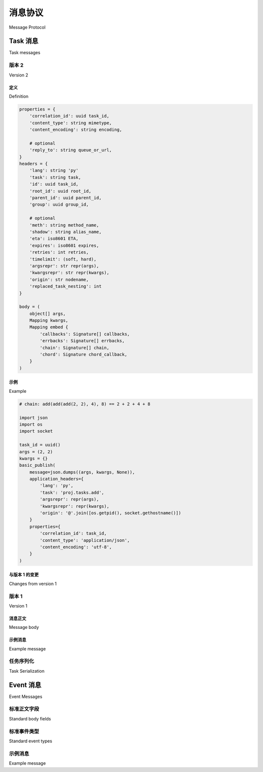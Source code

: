 .. _message-protocol:

===================
消息协议
===================

Message Protocol


.. _message-protocol-task:
.. _internals-task-message-protocol:

Task 消息
=============

Task messages

.. _message-protocol-task-v2:

版本 2
---------

Version 2

定义
~~~~~~~~~~

Definition

.. code-block:: python

    properties = {
        'correlation_id': uuid task_id,
        'content_type': string mimetype,
        'content_encoding': string encoding,

        # optional
        'reply_to': string queue_or_url,
    }
    headers = {
        'lang': string 'py'
        'task': string task,
        'id': uuid task_id,
        'root_id': uuid root_id,
        'parent_id': uuid parent_id,
        'group': uuid group_id,

        # optional
        'meth': string method_name,
        'shadow': string alias_name,
        'eta': iso8601 ETA,
        'expires': iso8601 expires,
        'retries': int retries,
        'timelimit': (soft, hard),
        'argsrepr': str repr(args),
        'kwargsrepr': str repr(kwargs),
        'origin': str nodename,
        'replaced_task_nesting': int
    }

    body = (
        object[] args,
        Mapping kwargs,
        Mapping embed {
            'callbacks': Signature[] callbacks,
            'errbacks': Signature[] errbacks,
            'chain': Signature[] chain,
            'chord': Signature chord_callback,
        }
    )

示例
~~~~~~~

Example

.. tab:: 中文

    此示例使用协议版本 2 发送任务消息：

.. tab:: 英文

    This example sends a task message using version 2 of the protocol:

.. code-block:: python

    # chain: add(add(add(2, 2), 4), 8) == 2 + 2 + 4 + 8

    import json
    import os
    import socket

    task_id = uuid()
    args = (2, 2)
    kwargs = {}
    basic_publish(
        message=json.dumps((args, kwargs, None)),
        application_headers={
            'lang': 'py',
            'task': 'proj.tasks.add',
            'argsrepr': repr(args),
            'kwargsrepr': repr(kwargs),
            'origin': '@'.join([os.getpid(), socket.gethostname()])
        }
        properties={
            'correlation_id': task_id,
            'content_type': 'application/json',
            'content_encoding': 'utf-8',
        }
    )

与版本 1 的变更
~~~~~~~~~~~~~~~~~~~~~~

Changes from version 1

.. tab:: 中文

    - 通过 ``task`` 消息头检测协议版本。

    - 通过 ``lang`` 消息头支持多语言。  
      Worker 可以将消息重定向给支持该语言的其他 worker。

    - 元数据迁移至消息头（headers）。  
      这意味着 worker 或中间件可以在不解码消息主体（payload）的情况下  
      基于消息头内容做出决策，例如 payload 使用了 Python 特有的 pickle 序列化方式。

    - 始终使用 UTC 时间  
      不再使用 ``utc`` 标志，因此任何缺失时区信息的时间值将被视为 UTC 时间。

    - 消息体（body）仅用于语言相关的数据。  
      - Python 将 args/kwargs 和嵌入的签名存储于消息体中。  
      - 如果消息使用原始编码（raw encoding），则原始数据会作为单一参数传递给函数。  
      - Java/C 等语言可以使用 Thrift/protobuf 文档作为消息体内容。

    - ``origin`` 表示发送任务的节点名称。

    - 基于 ``task`` 与 ``meth`` 消息头分发给对应 actor。  
      ``meth`` 在 Python 中未使用，但将来可能用于指定类+方法对。

    - Chain（链式调用）获得了专用字段。  
      之前将 chain 递归地嵌套在 ``callbacks`` 参数中，  
      会在递归层级过深时导致问题。

      新消息协议通过指定一个签名列表来解决此问题，  
      每个任务在发送下一个消息时从列表中弹出一个签名：

      .. code-block:: python

          execute_task(message)
          chain = embed['chain']
          if chain:
              sig = maybe_signature(chain.pop())
              sig.apply_async(chain=chain)

    - ``correlation_id`` 替代了原先的 ``task_id`` 字段。

    - ``root_id`` 和 ``parent_id`` 字段用于追踪完整的工作流链路。

    - ``shadow`` 允许为日志指定不同的任务名称，  
      监控工具可用于表示某些以函数作为参数调用的任务概念：

      .. code-block:: python

          from celery.utils.imports import qualname

          class PickleTask(Task):

              def unpack_args(self, fun, args=()):
                  return fun, args

              def apply_async(self, args, kwargs, **options):
                  fun, real_args = self.unpack_args(*args)
                  return super().apply_async(
                      (fun, real_args, kwargs), shadow=qualname(fun), **options
                  )

          @app.task(base=PickleTask)
          def call(fun, args, kwargs):
              return fun(*args, **kwargs)


.. tab:: 英文

    - Protocol version detected by the presence of a ``task`` message header.

    - Support for multiple languages via the ``lang`` header.
        Worker may redirect the message to a worker that supports
        the language.

    - Meta-data moved to headers.
        This means that workers/intermediates can inspect the message
        and make decisions based on the headers without decoding
        the payload (that may be language specific, for example serialized by the
        Python specific pickle serializer).

    - Always UTC
        There's no ``utc`` flag anymore, so any time information missing timezone
        will be expected to be in UTC time.

    - Body is only for language specific data.
        - Python stores args/kwargs and embedded signatures in body.

        - If a message uses raw encoding then the raw data
        will be passed as a single argument to the function.

        - Java/C, etc. can use a Thrift/protobuf document as the body

    - ``origin`` is the name of the node sending the task.

    - Dispatches to actor based on ``task``, ``meth`` headers
        ``meth`` is unused by Python, but may be used in the future
        to specify class+method pairs.

    - Chain gains a dedicated field.
        Reducing the chain into a recursive ``callbacks`` argument
        causes problems when the recursion limit is exceeded.

        This is fixed in the new message protocol by specifying
        a list of signatures, each task will then pop a task off the list
        when sending the next message:

        .. code-block:: python

            execute_task(message)
            chain = embed['chain']
            if chain:
                sig = maybe_signature(chain.pop())
                sig.apply_async(chain=chain)

    - ``correlation_id`` replaces ``task_id`` field.

    - ``root_id`` and ``parent_id`` fields helps keep track of work-flows.

    - ``shadow`` lets you specify a different name for logs, monitors can be used for concepts like tasks that calls a function specified as argument:
        .. code-block:: python

            from celery.utils.imports import qualname

            class PickleTask(Task):

                def unpack_args(self, fun, args=()):
                    return fun, args

                def apply_async(self, args, kwargs, **options):
                    fun, real_args = self.unpack_args(*args)
                    return super().apply_async(
                        (fun, real_args, kwargs), shadow=qualname(fun), **options
                    )

            @app.task(base=PickleTask)
            def call(fun, args, kwargs):
                return fun(*args, **kwargs)


.. _message-protocol-task-v1:
.. _task-message-protocol-v1:

版本 1
---------

Version 1

.. tab:: 中文

    在协议的第 1 版中，所有字段都存储在消息体中：  
    这意味着 worker 和中间消费者必须反序列化 payload 才能读取字段内容。

.. tab:: 英文

    In version 1 of the protocol all fields are stored in the message body:
    meaning workers and intermediate consumers must deserialize the payload
    to read the fields.

消息正文
~~~~~~~~~~~~

Message body

.. tab:: 中文

    * ``task``  
        :`string`:

        任务名称。**必需**

    * ``id``  
        :`string`:

        任务的唯一标识（UUID）。**必需**

    * ``args``  
        :`list`:

        参数列表。如果未提供则为一个空列表。

    * ``kwargs``  
        :`dictionary`:

        关键字参数字典。如果未提供则为一个空字典。

    * ``retries``  
        :`int`:

        当前任务已重试的次数。如果未指定则默认为 `0`。

    * ``eta``  
        :`string` (ISO 8601):

        预计到达时间，采用 ISO 8601 格式的日期和时间。  
        如果未提供，该消息不会被调度，而是尽快执行。

    * ``expires``  
        :`string` (ISO 8601):

        .. versionadded:: 2.0.2

        过期时间，采用 ISO 8601 格式的日期和时间。  
        如果未提供，该消息将永不过期。  
        当消息被接收时若已超出过期时间，则该消息将被视为已过期。

    * ``taskset``  
        :`string`:

        此任务所属的任务组（如果有）。

    * ``chord``  
        :`Signature`:

        .. versionadded:: 2.3

        表示该任务是 chord 的 header 部分之一。  
        该字段的值是 chord 的 body，  
        它将在所有 header 中的任务完成后被执行。

    * ``utc``  
        :`bool`:

        .. versionadded:: 2.5

        若为 true，则时间使用 UTC 时区；否则应使用当前本地时区。

    * ``callbacks``  
        :`<list>Signature`:

        .. versionadded:: 3.0

        当任务成功完成时将调用的签名列表。

    * ``errbacks``  
        :`<list>Signature`:

        .. versionadded:: 3.0

        当任务执行出错时将调用的签名列表。

    * ``timelimit``  
        :`<tuple>(float, float)`:

        .. versionadded:: 3.1

        任务执行时间限制配置。此字段是一个包含软/硬超时的元组  
        （可为 `int`/`float`，或使用 :const:`None` 表示不限制）。

        以下示例表示软时间限制为 3 秒，硬时间限制为 10 秒::

            {'timelimit': (3.0, 10.0)}

.. tab:: 英文

    * ``task``
        :`string`:

        Name of the task. **required**

    * ``id``
        :`string`:

        Unique id of the task (UUID). **required**

    * ``args``
        :`list`:

        List of arguments. Will be an empty list if not provided.

    * ``kwargs``
        :`dictionary`:

        Dictionary of keyword arguments. Will be an empty dictionary if not
        provided.

    * ``retries``
        :`int`:

        Current number of times this task has been retried.
        Defaults to `0` if not specified.

    * ``eta``
        :`string` (ISO 8601):

        Estimated time of arrival. This is the date and time in ISO 8601
        format. If not provided the message isn't scheduled, but will be
        executed asap.

    * ``expires``
        :`string` (ISO 8601):

        .. versionadded:: 2.0.2

        Expiration date. This is the date and time in ISO 8601 format.
        If not provided the message will never expire. The message
        will be expired when the message is received and the expiration date
        has been exceeded.

    * ``taskset``
        :`string`:

        The group this task is part of (if any).

    * ``chord``
        :`Signature`:

        .. versionadded:: 2.3

        Signifies that this task is one of the header parts of a chord. The value
        of this key is the body of the cord that should be executed when all of
        the tasks in the header has returned.

    * ``utc``
        :`bool`:

        .. versionadded:: 2.5

        If true time uses the UTC timezone, if not the current local timezone
        should be used.

    * ``callbacks``
        :`<list>Signature`:

        .. versionadded:: 3.0

        A list of signatures to call if the task exited successfully.

    * ``errbacks``
        :`<list>Signature`:

        .. versionadded:: 3.0

        A list of signatures to call if an error occurs while executing the task.

    * ``timelimit``
        :`<tuple>(float, float)`:

        .. versionadded:: 3.1

        Task execution time limit settings. This is a tuple of hard and soft time
        limit value (`int`/`float` or :const:`None` for no limit).

        Example value specifying a soft time limit of 3 seconds, and a hard time
        limit of 10 seconds::

            {'timelimit': (3.0, 10.0)}


示例消息
~~~~~~~~~~~~~~~

Example message

.. tab:: 中文

    以下是以 JSON 格式调用 `celery.task.ping` 任务的示例：

    .. code-block:: javascript

        {"id": "4cc7438e-afd4-4f8f-a2f3-f46567e7ca77",
         "task": "celery.task.PingTask",
         "args": [],
         "kwargs": {},
         "retries": 0,
         "eta": "2009-11-17T12:30:56.527191"}


.. tab:: 英文

    This is an example invocation of a `celery.task.ping` task in json
    format:

    .. code-block:: javascript

        {"id": "4cc7438e-afd4-4f8f-a2f3-f46567e7ca77",
         "task": "celery.task.PingTask",
         "args": [],
         "kwargs": {},
         "retries": 0,
         "eta": "2009-11-17T12:30:56.527191"}

任务序列化
------------------

Task Serialization

.. tab:: 中文

    使用 `content_type` 消息头支持多种类型的序列化格式。

    默认支持的 MIME 类型如下表所示：

    =============== =================================
            Scheme                 MIME 类型
    =============== =================================
    json            application/json
    yaml            application/x-yaml
    pickle          application/x-python-serialize
    msgpack         application/x-msgpack
    =============== =================================

.. tab:: 英文

    Several types of serialization formats are supported using the
    `content_type` message header.

    The MIME-types supported by default are shown in the following table.

    =============== =================================
            Scheme                 MIME Type
    =============== =================================
    json            application/json
    yaml            application/x-yaml
    pickle          application/x-python-serialize
    msgpack         application/x-msgpack
    =============== =================================

.. _message-protocol-event:

Event 消息
==============

Event Messages

.. tab:: 中文

    事件消息始终使用 JSON 进行序列化，并可包含任意的消息体字段。

    自 4.0 版本起，消息体可以是单个映射（单个事件），也可以是映射列表（多个事件）。

    此外，事件消息中还必须包含一些标准字段：

.. tab:: 英文

    Event messages are always JSON serialized and can contain arbitrary message
    body fields.

    Since version 4.0. the body can consist of either a single mapping (one event),
    or a list of mappings (multiple events).

    There are also standard fields that must always be present in an event
    message:

标准正文字段
--------------------

Standard body fields

.. tab:: 中文

    - *string* ``type``  
        事件类型。该字段是一个字符串，包含 *类别* 与 *动作*，  
        两者之间以连字符分隔（例如：``task-succeeded``）。

    - *string* ``hostname``  
        发生事件的完整主机名。

    - *unsigned long long* ``clock``  
        此事件的逻辑时钟值（Lamport 时间戳）。

    - *float* ``timestamp``  
        事件发生时对应的 UNIX 时间戳。

    - *signed short* ``utcoffset``  
        描述事件源主机的时区。该字段表示相对于 UTC 的时差小时数  
        （例如：-2 或 +1）。

    - *unsigned long long* ``pid``  
        事件来源进程的进程 ID。

.. tab:: 英文

    - *string* ``type``
        The type of event. This is a string containing the *category* and
        *action* separated by a dash delimiter (e.g., ``task-succeeded``).

    - *string* ``hostname``
        The fully qualified hostname of where the event occurred at.

    - *unsigned long long* ``clock``
        The logical clock value for this event (Lamport time-stamp).

    - *float* ``timestamp``
        The UNIX time-stamp corresponding to the time of when the event occurred.

    - *signed short* ``utcoffset``
        This field describes the timezone of the originating host, and is
        specified as the number of hours ahead of/behind UTC (e.g., -2 or
        +1).

    - *unsigned long long* ``pid``
        The process id of the process the event originated in.

标准事件类型
--------------------

Standard event types

.. tab:: 中文

    有关标准事件类型及其字段的完整列表，请参阅 :ref:`event-reference`。

.. tab:: 英文

    For a list of standard event types and their fields see the :ref:`event-reference`.

示例消息
---------------

Example message

.. tab:: 中文

    以下是 ``task-succeeded`` 事件的消息字段示例：

    .. code-block:: python

        properties = {
            'routing_key': 'task.succeeded',
            'exchange': 'celeryev',
            'content_type': 'application/json',
            'content_encoding': 'utf-8',
            'delivery_mode': 1,
        }
        headers = {
            'hostname': 'worker1@george.vandelay.com',
        }
        body = {
            'type': 'task-succeeded',
            'hostname': 'worker1@george.vandelay.com',
            'pid': 6335,
            'clock': 393912923921,
            'timestamp': 1401717709.101747,
            'utcoffset': -1,
            'uuid': '9011d855-fdd1-4f8f-adb3-a413b499eafb',
            'retval': '4',
            'runtime': 0.0003212,
        }

.. tab:: 英文

    This is the message fields for a ``task-succeeded`` event:

    .. code-block:: python

        properties = {
            'routing_key': 'task.succeeded',
            'exchange': 'celeryev',
            'content_type': 'application/json',
            'content_encoding': 'utf-8',
            'delivery_mode': 1,
        }
        headers = {
            'hostname': 'worker1@george.vandelay.com',
        }
        body = {
            'type': 'task-succeeded',
            'hostname': 'worker1@george.vandelay.com',
            'pid': 6335,
            'clock': 393912923921,
            'timestamp': 1401717709.101747,
            'utcoffset': -1,
            'uuid': '9011d855-fdd1-4f8f-adb3-a413b499eafb',
            'retval': '4',
            'runtime': 0.0003212,
        )

